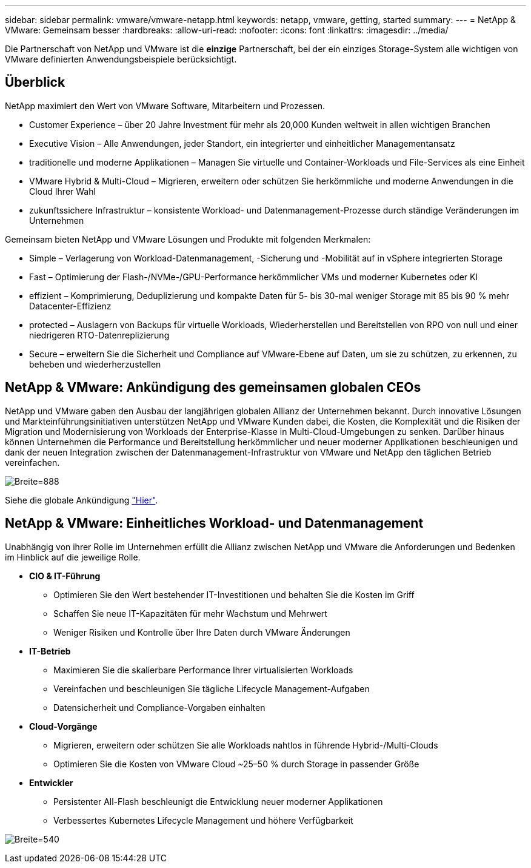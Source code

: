 ---
sidebar: sidebar 
permalink: vmware/vmware-netapp.html 
keywords: netapp, vmware, getting, started 
summary:  
---
= NetApp & VMware: Gemeinsam besser
:hardbreaks:
:allow-uri-read: 
:nofooter: 
:icons: font
:linkattrs: 
:imagesdir: ../media/


[role="lead"]
Die Partnerschaft von NetApp und VMware ist die *einzige* Partnerschaft, bei der ein einziges Storage-System alle wichtigen von VMware definierten Anwendungsbeispiele berücksichtigt.



== Überblick

NetApp maximiert den Wert von VMware Software, Mitarbeitern und Prozessen.

* [Blue]#Customer Experience# – über 20 Jahre Investment für mehr als 20,000 Kunden weltweit in allen wichtigen Branchen
* [Blue]#Executive Vision# – Alle Anwendungen, jeder Standort, ein integrierter und einheitlicher Managementansatz
* [Blau]#traditionelle und moderne Applikationen# – Managen Sie virtuelle und Container-Workloads und File-Services als eine Einheit
* [Blue]#VMware Hybrid & Multi-Cloud# – Migrieren, erweitern oder schützen Sie herkömmliche und moderne Anwendungen in die Cloud Ihrer Wahl
* [Blau]#zukunftssichere Infrastruktur# – konsistente Workload- und Datenmanagement-Prozesse durch ständige Veränderungen im Unternehmen


Gemeinsam bieten NetApp und VMware Lösungen und Produkte mit folgenden Merkmalen:

* [Blue]#Simple# – Verlagerung von Workload-Datenmanagement, -Sicherung und -Mobilität auf in vSphere integrierten Storage
* [Blau]#Fast# – Optimierung der Flash-/NVMe-/GPU-Performance herkömmlicher VMs und moderner Kubernetes oder KI
* [Blau]#effizient# – Komprimierung, Deduplizierung und kompakte Daten für 5- bis 30-mal weniger Storage mit 85 bis 90 % mehr Datacenter-Effizienz
* [Blue]#protected# – Auslagern von Backups für virtuelle Workloads, Wiederherstellen und Bereitstellen von RPO von null und einer niedrigeren RTO-Datenreplizierung
* [Blue]#Secure# – erweitern Sie die Sicherheit und Compliance auf VMware-Ebene auf Daten, um sie zu schützen, zu erkennen, zu beheben und wiederherzustellen




== NetApp & VMware: Ankündigung des gemeinsamen globalen CEOs

NetApp und VMware gaben den Ausbau der langjährigen globalen Allianz der Unternehmen bekannt. Durch innovative Lösungen und Markteinführungsinitiativen unterstützen NetApp und VMware Kunden dabei, die Kosten, die Komplexität und die Risiken der Migration und Modernisierung von Workloads der Enterprise-Klasse in Multi-Cloud-Umgebungen zu senken. Darüber hinaus können Unternehmen die Performance und Bereitstellung herkömmlicher und neuer moderner Applikationen beschleunigen und dank der neuen Integration zwischen der Datenmanagement-Infrastruktur von VMware und NetApp den täglichen Betrieb vereinfachen.

image:vmware1.png["Breite=888"]

Siehe die globale Ankündigung link:https://news.vmware.com/releases/netapp-vmware-multicloud-partnership["Hier"].



== NetApp & VMware: Einheitliches Workload- und Datenmanagement

Unabhängig von ihrer Rolle im Unternehmen erfüllt die Allianz zwischen NetApp und VMware die Anforderungen und Bedenken im Hinblick auf die jeweilige Rolle.

* [Blau]#*CIO & IT-Führung*#
+
** Optimieren Sie den Wert bestehender IT-Investitionen und behalten Sie die Kosten im Griff
** Schaffen Sie neue IT-Kapazitäten für mehr Wachstum und Mehrwert
** Weniger Risiken und Kontrolle über Ihre Daten durch VMware Änderungen


* [Blau]#*IT-Betrieb*#
+
** Maximieren Sie die skalierbare Performance Ihrer virtualisierten Workloads
** Vereinfachen und beschleunigen Sie tägliche Lifecycle Management-Aufgaben
** Datensicherheit und Compliance-Vorgaben einhalten


* [Blau]#*Cloud-Vorgänge*#
+
** Migrieren, erweitern oder schützen Sie alle Workloads nahtlos in führende Hybrid-/Multi-Clouds
** Optimieren Sie die Kosten von VMware Cloud ~25–50 % durch Storage in passender Größe


* [Blau]#*Entwickler*#
+
** Persistenter All-Flash beschleunigt die Entwicklung neuer moderner Applikationen
** Verbessertes Kubernetes Lifecycle Management und höhere Verfügbarkeit




image:vmware2.png["Breite=540"]
